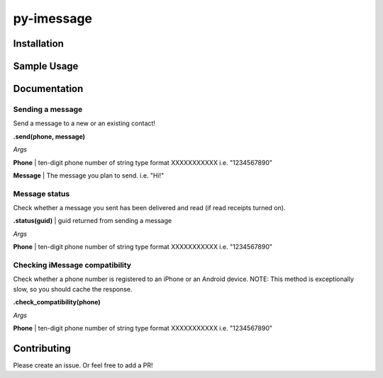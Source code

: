 py-imessage
===========
|License|


Installation
------------
.. code:: bash
    pip install py-imessage

    # Disable system integrity protection in order to allow access to chat.db
    csrutil disable


Sample Usage
------------

.. code:: python
    from py-imessage import imessage
    
    phone = "1234567890"

    if !imessage.check_compatibility(number):
        return "Not an iPhone" 
    
    guid = imessage.send(number, "Hello World!"
    
    # Let the recipient read the message
    sleep(5)
    resp = imessage.status(guid)

    return f'Message was read at {resp.date_read}' 

Documentation
-------------

Sending a message
~~~~~~~~~~~~~~~~~
Send a message to a new or an existing contact! 

**.send(phone, message)**

*Args*

**Phone** | ten-digit phone number of string type format XXXXXXXXXXX i.e. "1234567890"

**Message** | The message you plan to send. i.e. "Hi!"

.. list-table:: Returns a **string**, the GUID 
    :header-rows: 1
    * - Type
      - Description
    * - string
      - GUID unique to the message (used for checking on status)

Message status
~~~~~~~~~~~~~~
Check whether a message you sent has been delivered and read (if read receipts turned on). 

**.status(guid)** | guid returned from sending a message

*Args*

**Phone** | ten-digit phone number of string type format XXXXXXXXXXX i.e. "1234567890"

.. list-table:: Returns a **dict**, with following fields
    :header-rows: 1
    * - Field 
      - Type
      - Description
      - Sample
    * - guid
      - string
      - guid that was passed in to the function
      - "ea3d4094-4bb9-4b28-a944-6b168968ec91"
    * - date_submitted
      - datetime
      - date message was submitted
      - "Sun, 12 Apr 2020 05:46:48 GMT"
    * - date_delivered
      - datetime
      - date message was delivered to recipient's phone
      - "Sun, 12 Apr 2020 05:46:49 GMT"
    * - date_read
      - datetime
      - date message was read on recipient's phone
      - "Sun, 12 Apr 2020 05:47:38 GMT"


Checking iMessage compatibility
~~~~~~~~~~~~~~~~~~~~~~~~~~~~~~~
Check whether a phone number is registered to an iPhone or an Android device. NOTE: This method is exceptionally slow, so you should cache the response. 

**.check_compatibility(phone)**

*Args*

**Phone** | ten-digit phone number of string type format XXXXXXXXXXX i.e. "1234567890"

.. list-table:: Returns a **boolean**, compatibility 
    :header-rows: 1
    * - Type
      - Description
    * - boolean
      - Whether number supports receiving iMessages


Contributing
------------
Please create an issue. Or feel free to add a PR!

.. |License| image:: http://img.shields.io/:license-mit-blue.svg
   :target: https://pypi.python.org/pypi/Flask-Cors/